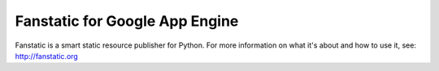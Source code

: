 Fanstatic for Google App Engine |Build Status|_
===============================================

Fanstatic is a smart static resource publisher for Python. For more
information on what it's about and how to use it, see:
http://fanstatic.org

.. |Build Status| image:: https://travis-ci.org/MiCHiLU/fanstatic-gae.png
.. _`Build Status`: http://travis-ci.org/MiCHiLU/fanstatic-gae
